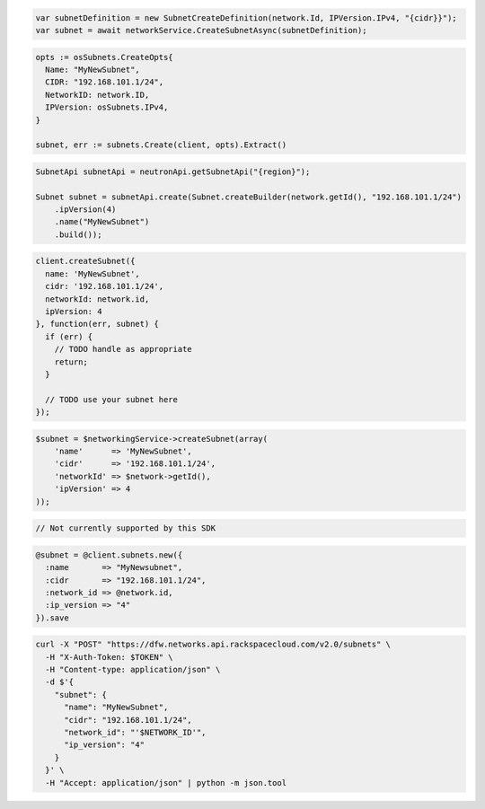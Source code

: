 .. code-block:: csharp

  var subnetDefinition = new SubnetCreateDefinition(network.Id, IPVersion.IPv4, "{cidr}}");
  var subnet = await networkService.CreateSubnetAsync(subnetDefinition);

.. code-block:: go

  opts := osSubnets.CreateOpts{
    Name: "MyNewSubnet",
    CIDR: "192.168.101.1/24",
    NetworkID: network.ID,
    IPVersion: osSubnets.IPv4,
  }

  subnet, err := subnets.Create(client, opts).Extract()

.. code-block:: java

  SubnetApi subnetApi = neutronApi.getSubnetApi("{region}");

  Subnet subnet = subnetApi.create(Subnet.createBuilder(network.getId(), "192.168.101.1/24")
      .ipVersion(4)
      .name("MyNewSubnet")
      .build());

.. code-block:: javascript

  client.createSubnet({
    name: 'MyNewSubnet',
    cidr: '192.168.101.1/24',
    networkId: network.id,
    ipVersion: 4
  }, function(err, subnet) {
    if (err) {
      // TODO handle as appropriate
      return;
    }

    // TODO use your subnet here
  });

.. code-block:: php

  $subnet = $networkingService->createSubnet(array(
      'name'      => 'MyNewSubnet',
      'cidr'      => '192.168.101.1/24',
      'networkId' => $network->getId(),
      'ipVersion' => 4
  ));

.. code-block:: python

  // Not currently supported by this SDK

.. code-block:: ruby

  @subnet = @client.subnets.new({
    :name       => "MyNewsubnet",
    :cidr       => "192.168.101.1/24",
    :network_id => @network.id,
    :ip_version => "4"
  }).save

.. code-block:: sh

  curl -X "POST" "https://dfw.networks.api.rackspacecloud.com/v2.0/subnets" \
    -H "X-Auth-Token: $TOKEN" \
    -H "Content-type: application/json" \
    -d $'{
      "subnet": {
        "name": "MyNewSubnet",
        "cidr": "192.168.101.1/24",
        "network_id": "'$NETWORK_ID'",
        "ip_version": "4"
      }
    }' \
    -H "Accept: application/json" | python -m json.tool
